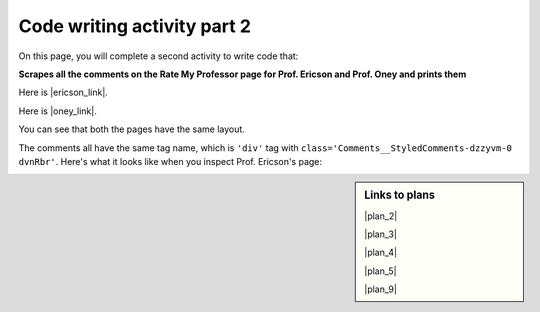 ..  shortname:: Writing 2
..  description:: Writing activity 2.

.. setup for automatic question numbering.

.. qnum::
   :start: 1
   :prefix: writing2-


Code writing activity part 2
:::::::::::::::::::::::::::::

On this page, you will complete a second activity to write code that:

**Scrapes all the comments on the Rate My Professor page for Prof. Ericson and Prof. Oney and prints them**

Here is |ericson_link|.

Here is |oney_link|.

.. |ericson_link| raw:: html

   <a href="https://www.ratemyprofessors.com/ShowRatings.jsp?tid=2454833" target="_blank">the link to Prof. Ericson's Rate My Professor page</a>

.. |oney_link| raw:: html

   <a href="https://www.ratemyprofessors.com/ShowRatings.jsp?tid=2239751" target="_blank">the link to Prof. Oney's Rate My Professor page</a> 

You can see that both the pages have the same layout.

.. image:: _static/rate_my_prof_ericson.png
    :scale: 50%
    :align: center
    :alt: Prof. Ericson's Rate My Professor page

.. image:: _static/rate_my_prof_oney.png
    :scale: 50%
    :align: center
    :alt: Prof. Ericson's Rate My Professor page

The comments all have the same tag name, which is ``'div'`` tag with ``class='Comments__StyledComments-dzzyvm-0 dvnRbr'``. Here's what it looks like when you inspect Prof. Ericson's page:

.. image:: _static/rate_my_prof_tags.png
    :scale: 65%
    :align: center
    :alt: Inspecting the tags on the Rate My Professor page

.. sidebar:: Links to plans

    |plan_2|

    |plan_3|

    |plan_4|

    |plan_5|

    |plan_9|

    .. |plan_2| raw:: html

        <a href="https://runestone.academy/runestone/books/published/PurposeFirstWebScraping/plan2.html" target="_blank">Plan 2: Get a soup from a URL</a>

    .. |plan_3| raw:: html

        <a href="https://runestone.academy/runestone/books/published/PurposeFirstWebScraping/plan3.html" target="_blank">Plan 3: Get a soup from multiple URLs</a> 

    .. |plan_4| raw:: html

        <a href="https://runestone.academy/runestone/books/published/PurposeFirstWebScraping/plan4.html" target="_blank">Plan 4: Get info from a single tag</a>

    .. |plan_5| raw:: html

        <a href="https://runestone.academy/runestone/books/published/PurposeFirstWebScraping/plan5.html" target="_blank">Plan 5: Get info from all tags of a certain type</a> 
   
    .. |plan_9| raw:: html

        <a href="https://runestone.academy/runestone/books/published/PurposeFirstWebScraping/plan9.html" target="_blank">Plan 9: Print info</a> 


.. parsonsprob:: write_code_order_plans_code

   Choose which of the following plans you will use, and put them in the correct order.   

   -----
   # Load libraries for web scraping
   from bs4 import BeautifulSoup
   import requests
   # Get a soup from multiple URLs 
   base_url = ________________________________
   endings =  ________________________________
   for ending in endings:
       url = base_url + ending 
       r = requests.get(url) 
       soup = BeautifulSoup(r.content, 'html.parser')
   =====
   # Load libraries for web scraping
   from bs4 import BeautifulSoup
   import requests
   # Get a soup from a URL 
   url = _________________________
   r = requests.get(url)
   soup = BeautifulSoup(r.content, 'html.parser')#paired  
   =====
   # Get all tags of a certain type from the soup
   tags = soup.find_all(___________)
   # Collect info from the tags
   collect_info = []
   for tag in tags:
       info = tag.____________
       collect_info.append(info)
   =====
   # Get first tag of a certain type from the soup
   tag = soup.find(___________)
   # Get info from the tag
   info = tag.____________#paired
   =====
   # Get first tag of a certain type from the soup
   first_tag = soup.find(___________)
   # Get all tags of a certain type from the first tag
   tags = first_tag.find_all(____________)
   # Collect info from the tags
   collect_info = []
   for tag in tags: 
       info = tag.____________
       collect_info.append(info)#paired
   =====
   # Print the info
   print(____________)
   =====
   # Load library for json files
   import json
   # Put info into file
   f = open(____________, 'w')
   json.dump(____________, f)
   f.close()#paired
           
.. reveal:: write_code_cl_reveal_2
        :showtitle: After you've done the activity, click here.
        :hidetitle: Hide question.

        .. poll:: write_code_cl_2
           :option_1: Very, very low mental effort
           :option_2: Very low mental effort
           :option_3: Low mental effort
           :option_4: Rather low mental effort
           :option_5: Neither low nor high mental effort
           :option_6: Rather high mental effort
           :option_7: High mental effort
           :option_8: Very high mental effort
           :option_9: Very, very high mental effort
           :results: instructor
           
           In solving the preceding problem I invested:


